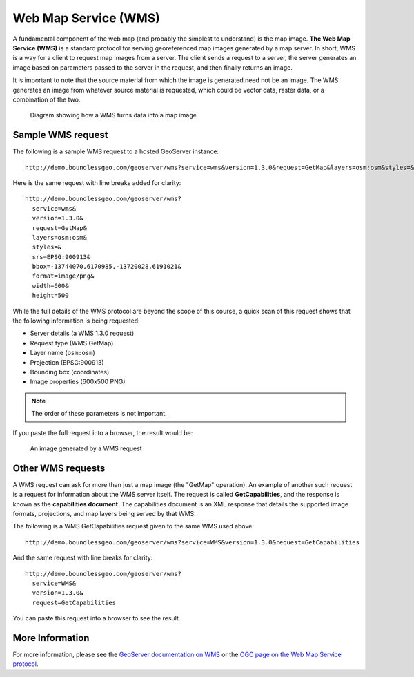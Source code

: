 .. _geoserver.overview.wms:

Web Map Service (WMS)
=====================

A fundamental component of the web map (and probably the simplest to understand) is the map image. **The Web Map Service (WMS)** is a standard protocol for serving georeferenced map images generated by a map server. In short, WMS is a way for a client to request map images from a server. The client sends a request to a server, the server generates an image based on parameters passed to the server in the request, and then finally returns an image.

It is important to note that the source material from which the image is generated need not be an image. The WMS generates an image from whatever source material is requested, which could be vector data, raster data, or a combination of the two.

.. figure:: img/wms.png

   Diagram showing how a WMS turns data into a map image

Sample WMS request
------------------

The following is a sample WMS request to a hosted GeoServer instance::

  http://demo.boundlessgeo.com/geoserver/wms?service=wms&version=1.3.0&request=GetMap&layers=osm:osm&styles=&srs=EPSG:900913&bbox=-13744070,6170985,-13720028,6191021&format=image/png&width=600&height=500

Here is the same request with line breaks added for clarity::

  http://demo.boundlessgeo.com/geoserver/wms?
    service=wms&
    version=1.3.0&
    request=GetMap&
    layers=osm:osm&
    styles=&
    srs=EPSG:900913&
    bbox=-13744070,6170985,-13720028,6191021&
    format=image/png&
    width=600&
    height=500

While the full details of the WMS protocol are beyond the scope of this course, a quick scan of this request shows that the following information is being requested:

* Server details (a WMS 1.3.0 request)
* Request type (WMS GetMap)
* Layer name (``osm:osm``)
* Projection (EPSG:900913)
* Bounding box (coordinates)
* Image properties (600x500 PNG)

.. note:: The order of these parameters is not important.

If you paste the full request into a browser, the result would be:

.. figure:: img/wms-response.png

   An image generated by a WMS request

Other WMS requests
------------------

A WMS request can ask for more than just a map image (the "GetMap" operation). An example of another such request is a request for information about the WMS server itself. The request is called **GetCapabilities**, and the response is known as the **capabilities document**. The capabilities document is an XML response that details the supported image formats, projections, and map layers being served by that WMS.

The following is a WMS GetCapabilities request given to the same WMS used above::

  http://demo.boundlessgeo.com/geoserver/wms?service=WMS&version=1.3.0&request=GetCapabilities

And the same request with line breaks for clarity::

   http://demo.boundlessgeo.com/geoserver/wms?
     service=WMS&
     version=1.3.0&
     request=GetCapabilities

You can paste this request into a browser to see the result.

More Information
----------------

For more information, please see the `GeoServer documentation on WMS <http://docs.geoserver.org/latest/en/user/services/wms/>`_ or the `OGC page on the Web Map Service protocol <http://www.opengeospatial.org/standards/wms>`_.